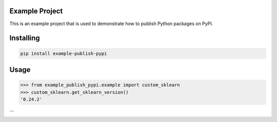 Example Project
===============
This is an example project that is used to demonstrate how to publish
Python packages on PyPI. 

Installing
============

.. code-block:: bash

    pip install example-publish-pypi

Usage
=====

.. code-block:: bash

    >>> from example_publish_pypi.example import custom_sklearn
    >>> custom_sklearn.get_sklearn_version()
    '0.24.2'
```